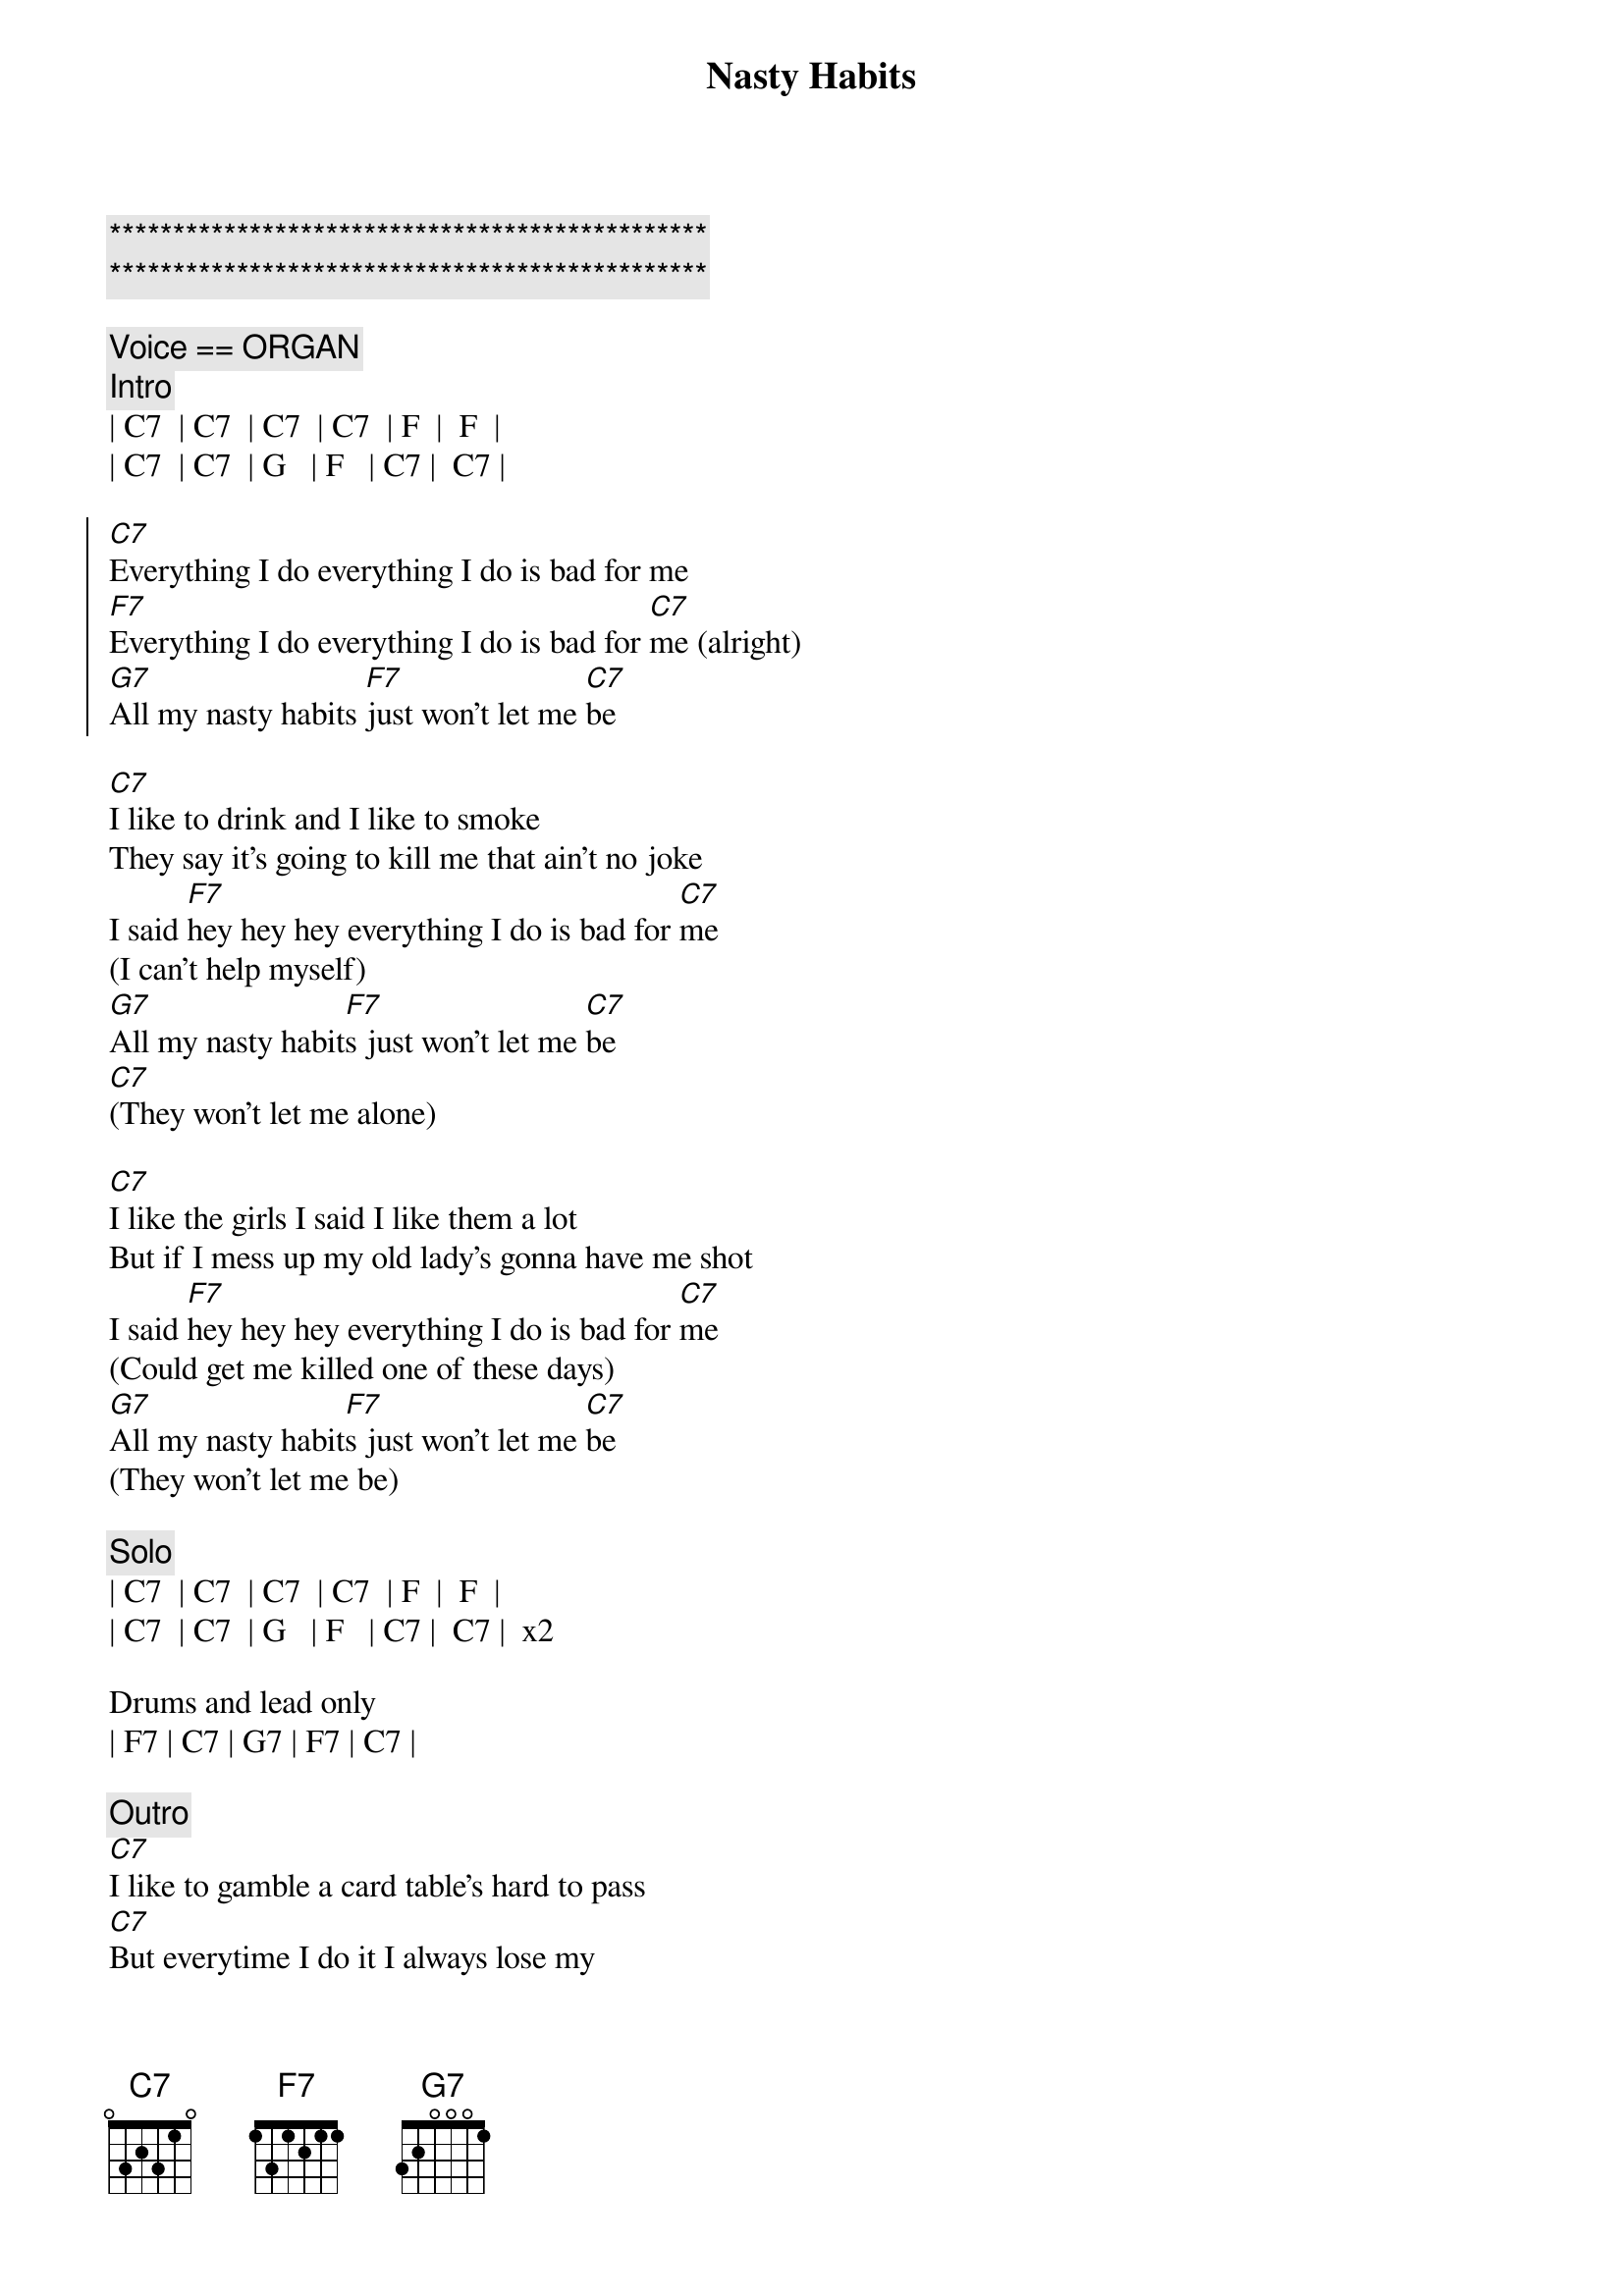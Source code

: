 {title: Nasty Habits}
{artist: Tommy Castro and the Painkillers}
{key: C}

{c:***********************************************}
{c:***********************************************}

{c:Voice == ORGAN}
{c:Intro}
| C7  | C7  | C7  | C7  | F  |  F  | 
| C7  | C7  | G   | F   | C7 |  C7 |

{soc}
[C7]Everything I do everything I do is bad for me
[F7]Everything I do everything I do is bad for [C7]me (alright)
[G7]All my nasty habits [F7]just won't let me [C7]be
{eoc}

{sov}
[C7]I like to drink and I like to smoke
They say it's going to kill me that ain't no joke
I said [F7]hey hey hey everything I do is bad for [C7]me
(I can't help myself)
[G7]All my nasty habit[F7]s just won't let me [C7]be
[C7](They won't let me alone)
{eov}

{sov}
[C7]I like the girls I said I like them a lot
But if I mess up my old lady's gonna have me shot
I said [F7]hey hey hey everything I do is bad for [C7]me
(Could get me killed one of these days)
[G7]All my nasty habit[F7]s just won't let me [C7]be
(They won't let me be)
{eov}

{c:Solo}
| C7  | C7  | C7  | C7  | F  |  F  | 
| C7  | C7  | G   | F   | C7 |  C7 |  x2

Drums and lead only
| F7 | C7 | G7 | F7 | C7 |

{c:Outro}
[C7]I like to gamble a card table's hard to pass
[C7]But everytime I do it I always lose my
[F7]Hey hey hey yeah
Everything I do is bad for [C7]me
(You know what I'm talking about)

[G7]All my nasty habits[F7] just won't let me [C7]be
(They won't leave me alone)

[G7]All my nasty habits[F7] just won't let me [C7]be
(They won't let me be)

[G7]All my nasty habits[F7] I believe they're [C7]killing me
Hmmmm
